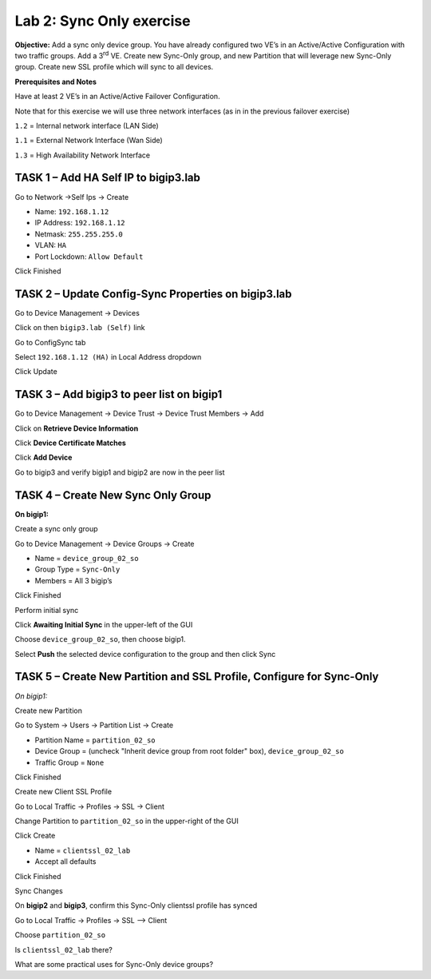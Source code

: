 Lab 2: Sync Only exercise
=========================

**Objective:** Add a sync only device group. You have already configured
two VE’s in an Active/Active Configuration with two traffic groups. Add
a 3\ :sup:`rd` VE. Create new Sync-Only group, and new Partition that
will leverage new Sync-Only group. Create new SSL profile which will
sync to all devices.

**Prerequisites and Notes**

Have at least 2 VE’s in an Active/Active Failover Configuration.

Note that for this exercise we will use three network interfaces (as in
in the previous failover exercise)

``1.2`` = Internal network interface (LAN Side)

``1.1`` = External Network Interface (Wan Side)

``1.3`` = High Availability Network Interface

TASK 1 – Add HA Self IP to bigip3.lab
~~~~~~~~~~~~~~~~~~~~~~~~~~~~~~~~~~~~~

Go to Network ->Self Ips -> Create

- Name: ``192.168.1.12``
- IP Address: ``192.168.1.12``
- Netmask: ``255.255.255.0``
- VLAN: ``HA``
- Port Lockdown: ``Allow Default``

Click Finished

|image18|

TASK 2 – Update Config-Sync Properties on bigip3.lab
~~~~~~~~~~~~~~~~~~~~~~~~~~~~~~~~~~~~~~~~~~~~~~~~~~~~

Go to Device Management -> Devices

Click on then ``bigip3.lab (Self)`` link

Go to ConfigSync tab

Select ``192.168.1.12 (HA)`` in Local Address dropdown

Click Update

|image19|

TASK 3 – Add bigip3 to peer list on bigip1
~~~~~~~~~~~~~~~~~~~~~~~~~~~~~~~~~~~~~~~~~~~

Go to Device Management -> Device Trust -> Device Trust Members -> Add

|image20|

Click on **Retrieve Device Information**

Click **Device Certificate Matches**

Click **Add Device**

|image21|

Go to bigip3 and verify bigip1 and bigip2 are now in the peer list

|image22|

TASK 4 – Create New Sync Only Group
~~~~~~~~~~~~~~~~~~~~~~~~~~~~~~~~~~~

**On bigip1:**

Create a sync only group

Go to Device Management -> Device Groups -> Create

- Name = ``device_group_02_so``
- Group Type = ``Sync-Only``
- Members = All 3 bigip’s

|image23|

Click Finished

Perform initial sync

Click **Awaiting Initial Sync** in the upper-left of the GUI

Choose ``device_group_02_so``, then choose bigip1.

Select **Push** the selected device configuration to the group and then
click Sync

|image24|

TASK 5 – Create New Partition and SSL Profile, Configure for Sync-Only
~~~~~~~~~~~~~~~~~~~~~~~~~~~~~~~~~~~~~~~~~~~~~~~~~~~~~~~~~~~~~~~~~~~~~~

*On bigip1:*

Create new Partition

Go to System -> Users -> Partition List -> Create

- Partition Name = ``partition_02_so``
- Device Group = (uncheck "Inherit device group from root folder" box),
  ``device_group_02_so``
- Traffic Group = ``None``

|image25|

Click Finished

Create new Client SSL Profile

Go to Local Traffic -> Profiles -> SSL -> Client

Change Partition to ``partition_02_so`` in the upper-right of the GUI

|image26|

Click Create

- Name = ``clientssl_02_lab``
- Accept all defaults

Click Finished

Sync Changes

On **bigip2** and **bigip3**, confirm this Sync-Only clientssl profile has
synced

Go to Local Traffic -> Profiles -> SSL –> Client

Choose ``partition_02_so``

Is ``clientssl_02_lab`` there?

What are some practical uses for Sync-Only device groups?


.. |image18| image:: /_static/class2/image20.png
   :width: 6.33611in
   :height: 3.00080in
.. |image19| image:: /_static/class2/image21.png
   :width: 7.05000in
   :height: 2.45764in
.. |image20| image:: /_static/class2/image22.png
   :width: 6.58611in
   :height: 3.25283in
.. |image21| image:: /_static/class2/image23.png
   :width: 7.05000in
   :height: 3.69931in
.. |image22| image:: /_static/class2/image24.png
   :width: 7.05000in
   :height: 1.90833in
.. |image23| image:: /_static/class2/image25.png
   :width: 7.05000in
   :height: 2.71181in
.. |image24| image:: /_static/class2/image26.png
   :width: 7.05000in
   :height: 4.67917in
.. |image25| image:: /_static/class2/image27.png
   :width: 7.05000in
   :height: 4.12917in
.. |image26| image:: /_static/class2/image28.png
   :width: 7.05000in
   :height: 2.51597in